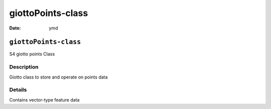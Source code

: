 ==================
giottoPoints-class
==================

:Date: ymd

``giottoPoints-class``
======================

S4 giotto points Class

Description
-----------

Giotto class to store and operate on points data

Details
-------

Contains vector-type feature data

